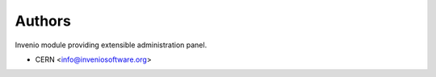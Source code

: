 ..
    Copyright (C) 2022 CERN.

    invenio-administration is free software; you can redistribute it and/or
    modify it under the terms of the MIT License; see LICENSE file for more
    details.

Authors
=======

Invenio module providing extensible administration panel.

- CERN <info@inveniosoftware.org>
